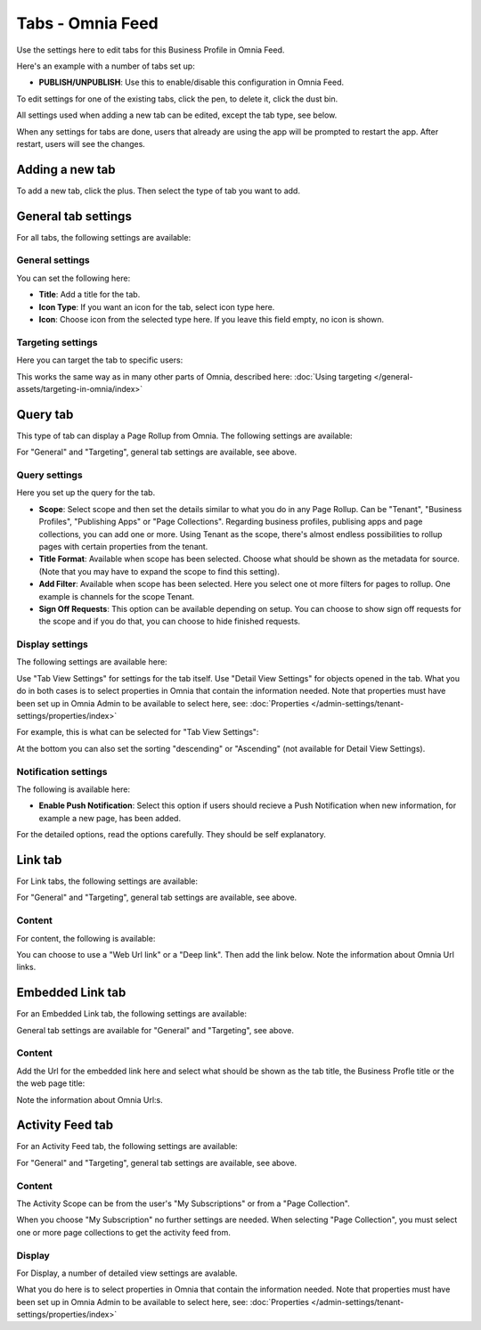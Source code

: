 Tabs - Omnia Feed
=============================================

Use the settings here to edit tabs for this Business Profile in Omnia Feed.

Here's an example with a number of tabs set up:

.. image:: omnia-feed-tabs-v7-2.png

+ **PUBLISH/UNPUBLISH**: Use this to enable/disable this configuration in Omnia Feed. 

To edit settings for one of the existing tabs, click the pen, to delete it, click the dust bin.

All settings used when adding a new tab can be edited, except the tab type, see below.

When any settings for tabs are done, users that already are using the app will be prompted to restart the app. After restart, users will see the changes.

Adding a new tab
******************
To add a new tab, click the plus. Then select the type of tab you want to add.

.. image:: omnia-feed-tabs-select-v7-2.png

General tab settings
***********************
For all tabs, the following settings are available:

General settings
-----------------
You can set the following here:

.. image:: omnia-feed-tabs-general-v7.png

+ **Title**: Add a title for the tab.
+ **Icon Type**: If you want an icon for the tab, select icon type here.
+ **Icon**: Choose icon from the selected type here. If you leave this field empty, no icon is shown.

Targeting settings
-------------------
Here you can target the tab to specific users:

.. image:: omnia-feed-tabs-targeting-v7.png

This works the same way as in many other parts of Omnia, described here: :doc:`Using targeting </general-assets/targeting-in-omnia/index>`

Query tab
***********
This type of tab can display a Page Rollup from Omnia. The following settings are available:

.. image:: omnia-feed-tabs-query-v7.png

For "General" and "Targeting", general tab settings are available, see above.

Query settings
----------------
Here you set up the query for the tab.

.. image:: omnia-feed-tabs-query-query-v7.png

+ **Scope**: Select scope and then set the details similar to what you do in any Page Rollup. Can be "Tenant", "Business Profiles", "Publishing Apps" or "Page Collections". Regarding business profiles, publising apps and page collections, you can add one or more. Using Tenant as the scope, there's almost endless possibilities to rollup pages with certain properties from the tenant.
+ **Title Format**: Available when scope has been selected. Choose what should be shown as the metadata for source. (Note that you may have to expand the scope to find this setting).
+ **Add Filter**: Available when scope has been selected. Here you select one ot more filters for pages to rollup. One example is channels for the scope Tenant.
+ **Sign Off Requests**: This option can be available depending on setup. You can choose to show sign off requests for the scope and if you do that, you can choose to hide finished requests.

Display settings
-----------------
The following settings are available here:

.. image:: omnia-feed-tabs-query-display-v7-frame.png

Use "Tab View Settings" for settings for the tab itself. Use "Detail View Settings" for objects opened in the tab. What you do in both cases is to select properties in Omnia that contain the information needed. Note that properties must have been set up in Omnia Admin to be available to select here, see: :doc:`Properties </admin-settings/tenant-settings/properties/index>`

For example, this is what can be selected for "Tab View Settings":

.. image:: omnia-feed-tabs-query-display-tab-view-v7.png

At the bottom you can also set the sorting "descending" or "Ascending" (not available for Detail View Settings). 

Notification settings
----------------------
The following is available here:

.. image:: omnia-feed-tabs-query-notification-v7.png

+ **Enable Push Notification**: Select this option if users should recieve a Push Notification when new information, for example a new page, has been added.

For the detailed options, read the options carefully. They should be self explanatory.

Link tab
**********
For Link tabs, the following settings are available:

.. image:: omnia-feed-link-tab-v7.png

For "General" and "Targeting", general tab settings are available, see above.

Content
-----------
For content, the following is available:

.. image:: omnia-feed-link-tab-content-v7.png

You can choose to use a "Web Url link" or a "Deep link". Then add the link below. Note the information about Omnia Url links.

Embedded Link tab
**********************
For an Embedded Link tab, the following settings are available:

.. image:: omnia-feed-embedded-v7.png

General tab settings are available for "General" and "Targeting", see above.

Content
-----------
Add the Url for the embedded link here and select what should be shown as the tab title, the Business Profle title or the the web page title:

.. image:: omnia-feed-embedded-link-v7.png

Note the information about Omnia Url:s.

Activity Feed tab
**********************
For an Activity Feed tab, the following settings are available:

.. image:: omnia-feed-activity-feed-v7.png

For "General" and "Targeting", general tab settings are available, see above.

Content
---------
The Activity Scope can be from the user's "My Subscriptions" or from a "Page Collection". 

.. image:: omnia-feed-activity-feed-content-v7.png

When you choose "My Subscription" no further settings are needed. When selecting "Page Collection", you must select one or more page collections to get the activity feed from.

Display
---------
For Display, a number of detailed view settings are avalable.

.. image:: omnia-feed-activity-feed-display-v7.png

What you do here is to select properties in Omnia that contain the information needed. Note that properties must have been set up in Omnia Admin to be available to select here, see: :doc:`Properties </admin-settings/tenant-settings/properties/index>`

